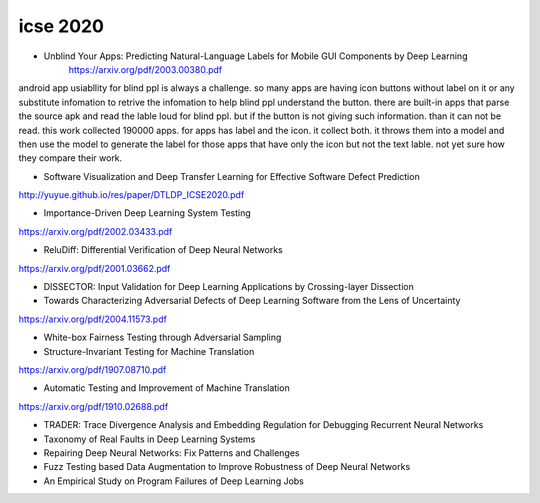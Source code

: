 icse 2020
---------

- Unblind Your Apps: Predicting Natural-Language Labels for Mobile GUI Components by Deep Learning
   https://arxiv.org/pdf/2003.00380.pdf

android app usiabllity for blind ppl is always a challenge. so many apps are having icon buttons without label on it or any substitute infomation to retrive the infomation to help blind ppl understand the button. there are built-in apps that parse the source apk and read the lable loud for blind ppl. but if the button is not giving such information. than it can not be read. this work collected 190000 apps. for apps has label and the icon. it collect both. it throws them into a model and then use the model to generate the label for those apps that have only the icon but not the text lable. not yet sure how they compare their work. 

.. image:: img/android_blind_approach.PNG
   :width: 40pt

- Software Visualization and Deep Transfer Learning for Effective Software Defect Prediction
http://yuyue.github.io/res/paper/DTLDP_ICSE2020.pdf

- Importance-Driven Deep Learning System Testing
https://arxiv.org/pdf/2002.03433.pdf

- ReluDiff: Differential Verification of Deep Neural Networks
https://arxiv.org/pdf/2001.03662.pdf

- DISSECTOR: Input Validation for Deep Learning Applications by Crossing-layer Dissection


- Towards Characterizing Adversarial Defects of Deep Learning Software from the Lens of Uncertainty
https://arxiv.org/pdf/2004.11573.pdf

- White-box Fairness Testing through Adversarial Sampling

- Structure-Invariant Testing for Machine Translation
https://arxiv.org/pdf/1907.08710.pdf

- Automatic Testing and Improvement of Machine Translation
https://arxiv.org/pdf/1910.02688.pdf

- TRADER: Trace Divergence Analysis and Embedding Regulation for Debugging Recurrent Neural Networks

- Taxonomy of Real Faults in Deep Learning Systems

- Repairing Deep Neural Networks: Fix Patterns and Challenges

- Fuzz Testing based Data Augmentation to Improve Robustness of Deep Neural Networks

- An Empirical Study on Program Failures of Deep Learning Jobs
